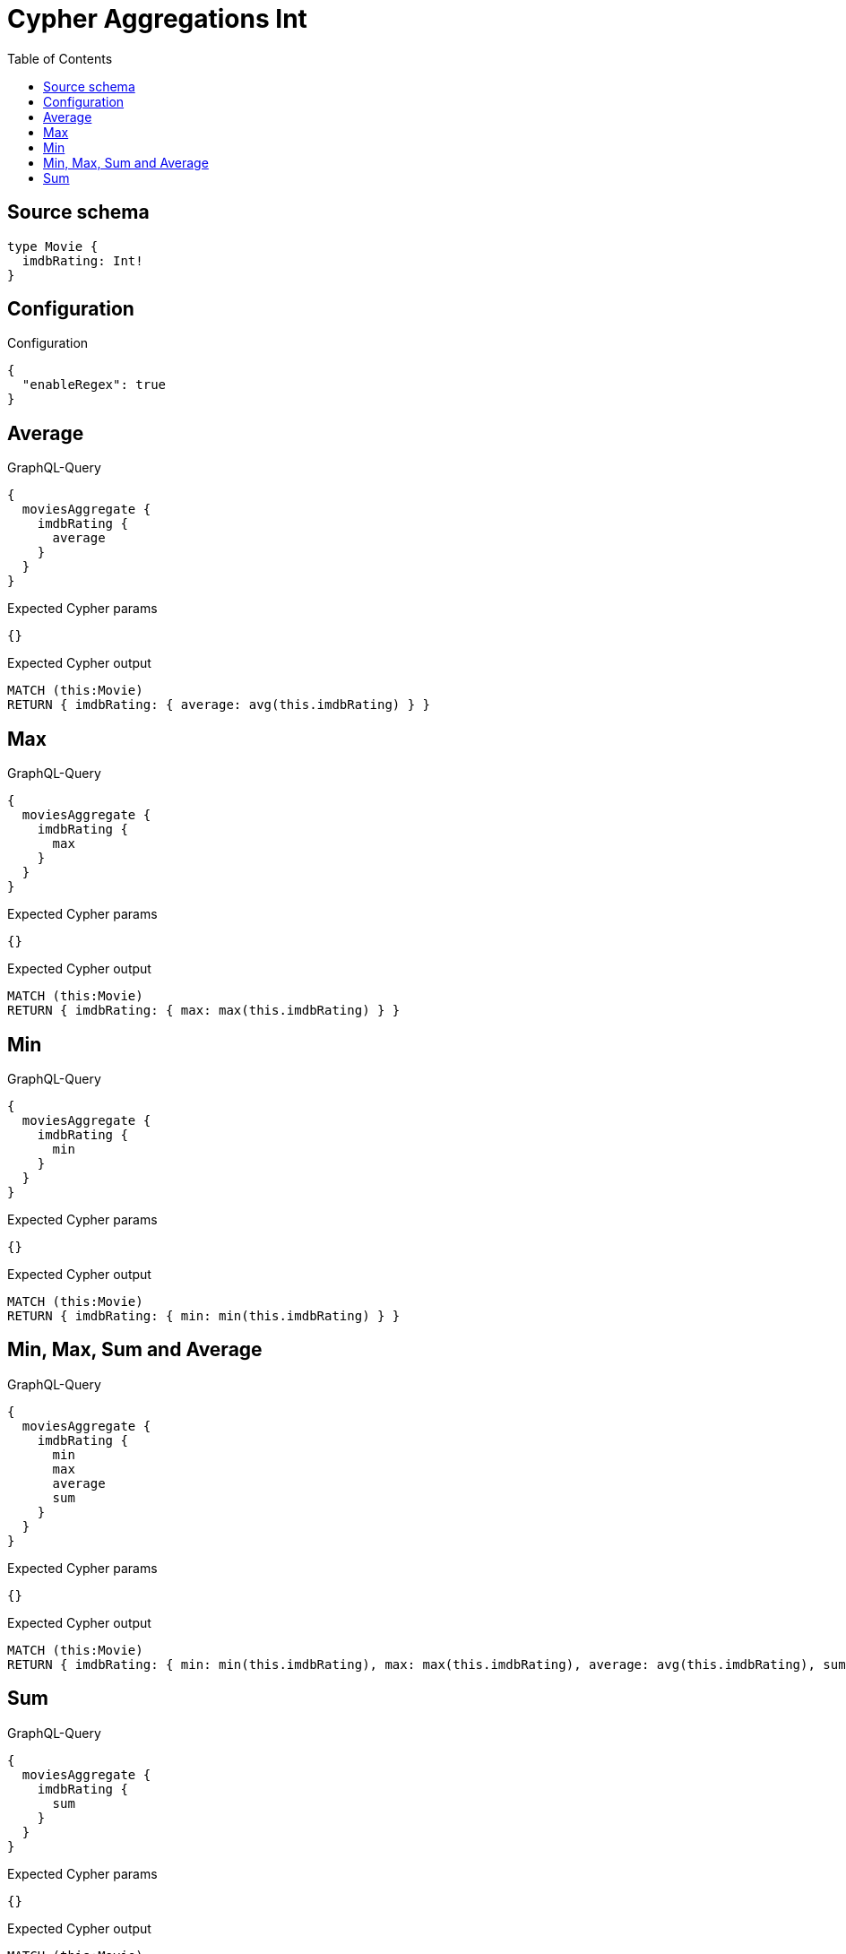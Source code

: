 :toc:

= Cypher Aggregations Int

== Source schema

[source,graphql,schema=true]
----
type Movie {
  imdbRating: Int!
}
----

== Configuration

.Configuration
[source,json,schema-config=true]
----
{
  "enableRegex": true
}
----
== Average

.GraphQL-Query
[source,graphql]
----
{
  moviesAggregate {
    imdbRating {
      average
    }
  }
}
----

.Expected Cypher params
[source,json]
----
{}
----

.Expected Cypher output
[source,cypher]
----
MATCH (this:Movie)
RETURN { imdbRating: { average: avg(this.imdbRating) } }
----

== Max

.GraphQL-Query
[source,graphql]
----
{
  moviesAggregate {
    imdbRating {
      max
    }
  }
}
----

.Expected Cypher params
[source,json]
----
{}
----

.Expected Cypher output
[source,cypher]
----
MATCH (this:Movie)
RETURN { imdbRating: { max: max(this.imdbRating) } }
----

== Min

.GraphQL-Query
[source,graphql]
----
{
  moviesAggregate {
    imdbRating {
      min
    }
  }
}
----

.Expected Cypher params
[source,json]
----
{}
----

.Expected Cypher output
[source,cypher]
----
MATCH (this:Movie)
RETURN { imdbRating: { min: min(this.imdbRating) } }
----

== Min, Max, Sum and Average

.GraphQL-Query
[source,graphql]
----
{
  moviesAggregate {
    imdbRating {
      min
      max
      average
      sum
    }
  }
}
----

.Expected Cypher params
[source,json]
----
{}
----

.Expected Cypher output
[source,cypher]
----
MATCH (this:Movie)
RETURN { imdbRating: { min: min(this.imdbRating), max: max(this.imdbRating), average: avg(this.imdbRating), sum: sum(this.imdbRating) } }
----

== Sum

.GraphQL-Query
[source,graphql]
----
{
  moviesAggregate {
    imdbRating {
      sum
    }
  }
}
----

.Expected Cypher params
[source,json]
----
{}
----

.Expected Cypher output
[source,cypher]
----
MATCH (this:Movie)
RETURN { imdbRating: { sum: sum(this.imdbRating) } }
----

